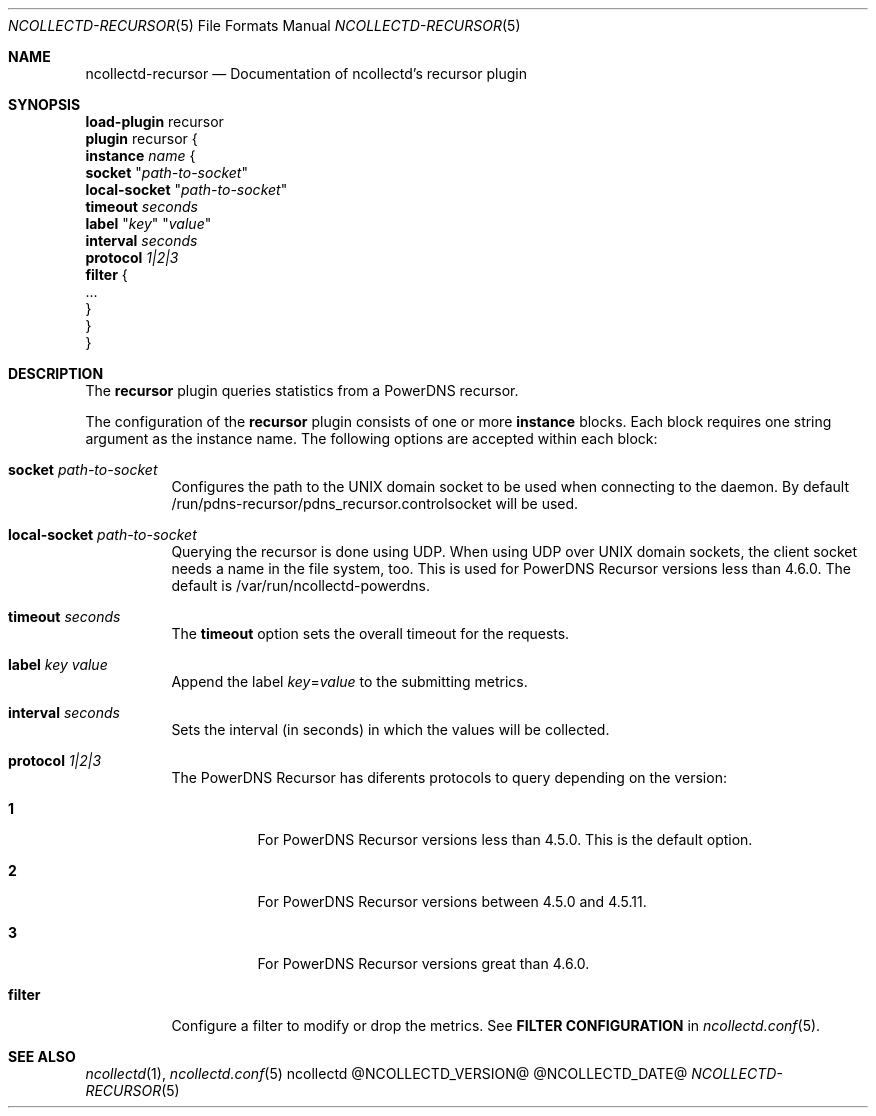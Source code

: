 .\" SPDX-License-Identifier: GPL-2.0-only
.Dd @NCOLLECTD_DATE@
.Dt NCOLLECTD-RECURSOR 5
.Os ncollectd @NCOLLECTD_VERSION@
.Sh NAME
.Nm ncollectd-recursor
.Nd Documentation of ncollectd's recursor plugin
.Sh SYNOPSIS
.Bd -literal -compact
\fBload-plugin\fP recursor
\fBplugin\fP recursor {
    \fBinstance\fP \fIname\fP {
        \fBsocket\fP "\fIpath-to-socket\fP"
        \fBlocal-socket\fP "\fIpath-to-socket\fP"
        \fBtimeout\fP \fIseconds\fP
        \fBlabel\fP "\fIkey\fP" "\fIvalue\fP"
        \fBinterval\fP \fIseconds\fP
        \fBprotocol\fP \fI1|2|3\fP
        \fBfilter\fP {
            ...
        }
    }
}
.Ed
.Sh DESCRIPTION
The \fBrecursor\fP plugin queries statistics from a PowerDNS recursor.
.Pp
The configuration of the \fBrecursor\fP plugin consists of one or more
\fBinstance\fP blocks.
Each block requires one string argument as the instance name.
The following options are accepted within each block:
.Bl -tag -width Ds
.It \fBsocket\fP "\fIpath-to-socket\fP"
Configures the path to the UNIX domain socket to be used when connecting to the
daemon.
By default \f(CW/run/pdns-recursor/pdns_recursor.controlsocket\fP will be used.
.It \fBlocal-socket\fP "\fIpath-to-socket\fP"
Querying the recursor is done using UDP.
When using UDP over UNIX domain sockets, the client socket needs a name
in the file system, too.
This is used for PowerDNS Recursor versions less than 4.6.0.
The default is \f(CW/var/run/ncollectd-powerdns\fP.
.It \fBtimeout\fP \fIseconds\fP
The \fBtimeout\fP option sets the overall timeout for the requests.
.It \fBlabel\fP "\fIkey\fP" "\fIvalue\fP"
Append the label \fIkey\fP=\fIvalue\fP to the submitting metrics.
.It \fBinterval\fP \fIseconds\fP
Sets the interval (in seconds) in which the values will be collected.
.It \fBprotocol\fP \fI1|2|3\fP
The PowerDNS Recursor has diferents protocols to query depending on the version:
.Bl -tag -width Ds
.It \fB1\fP
For PowerDNS Recursor versions less than 4.5.0.
This is the default option.
.It \fB2\fP
For PowerDNS Recursor versions between 4.5.0 and 4.5.11.
.It \fB3\fP
For PowerDNS Recursor versions great than 4.6.0.
.El
.It \fBfilter\fP
Configure a filter to modify or drop the metrics.
See \fBFILTER CONFIGURATION\fP in
.Xr ncollectd.conf 5 .
.El
.Sh "SEE ALSO"
.Xr ncollectd 1 ,
.Xr ncollectd.conf 5
